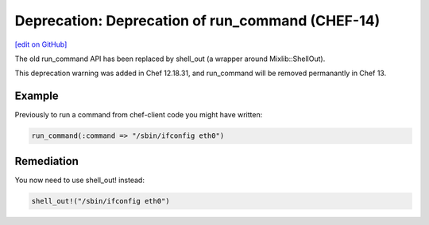 =====================================================
Deprecation: Deprecation of run_command (CHEF-14)
=====================================================
`[edit on GitHub] <https://github.com/chef/chef-web-docs/blob/master/chef_master/source/deprecations_run_command.rst>`__

.. tag deprecations_run_command

The old run_command API has been replaced by shell_out (a wrapper around Mixlib::ShellOut).

.. end_tag

This deprecation warning was added in Chef 12.18.31, and run_command will be removed permanantly in Chef 13.

Example
=====================================================

Previously to run a command from chef-client code you might have written:

.. code-block:: ruby

  run_command(:command => "/sbin/ifconfig eth0")

Remediation
=====================================================

You now need to use shell_out! instead:

.. code-block:: ruby

  shell_out!("/sbin/ifconfig eth0")

